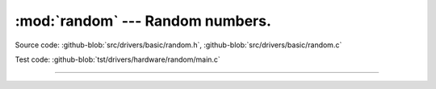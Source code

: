 :mod:`random` --- Random numbers.
=================================

.. module:: random
   :synopsis: Random numbers.

Source code: :github-blob:`src/drivers/basic/random.h`, :github-blob:`src/drivers/basic/random.c`

Test code: :github-blob:`tst/drivers/hardware/random/main.c`

--------------------------------------------------

.. doxygenfile:: drivers/basic/random.h
   :project: simba

